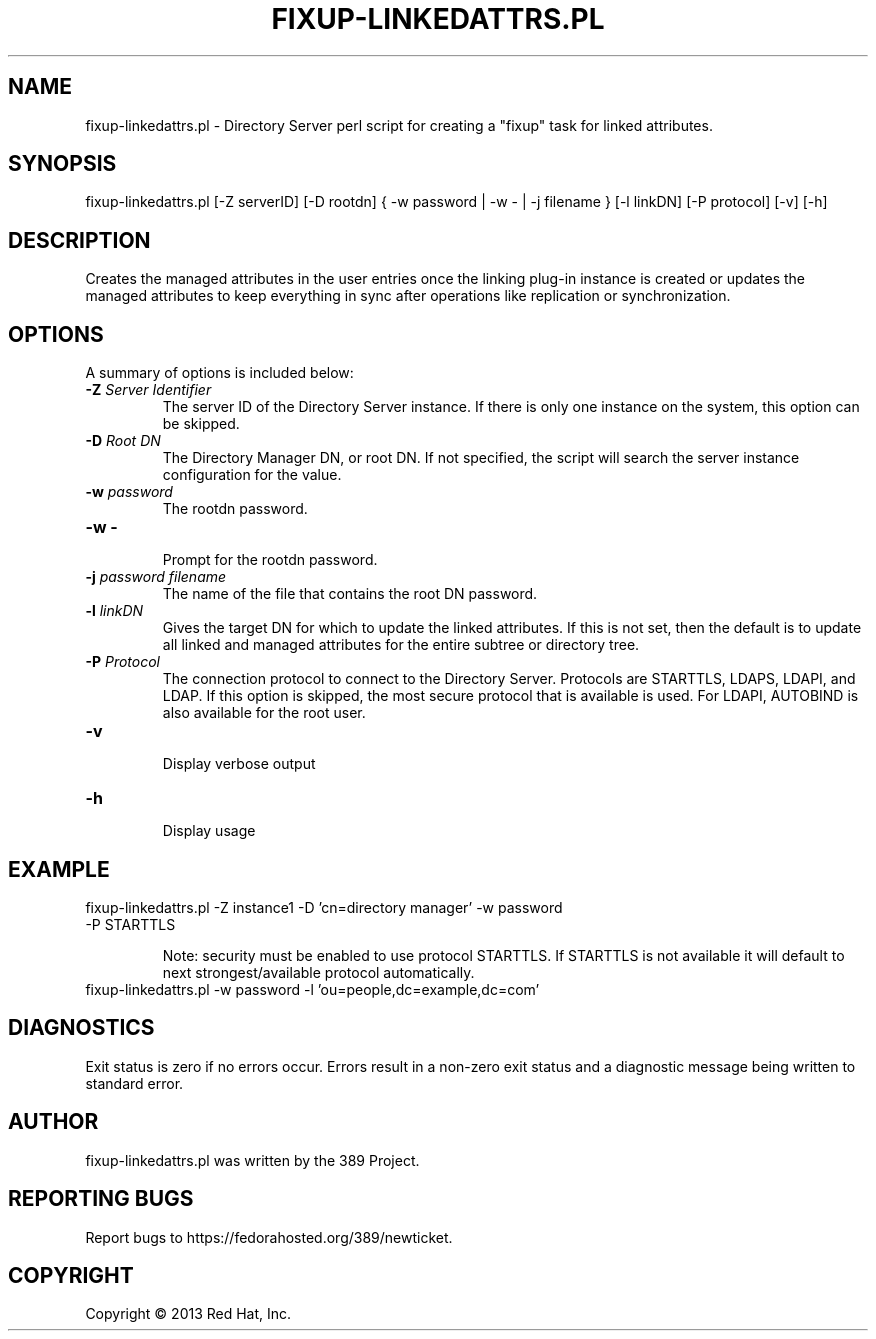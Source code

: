 .\"                                      Hey, EMACS: -*- nroff -*-
.\" First parameter, NAME, should be all caps
.\" Second parameter, SECTION, should be 1-8, maybe w/ subsection
.\" other parameters are allowed: see man(7), man(1)
.TH FIXUP-LINKEDATTRS.PL 8 "Mar 5, 2013"
.\" Please adjust this date whenever revising the manpage.
.\"
.\" Some roff macros, for reference:
.\" .nh        disable hyphenation
.\" .hy        enable hyphenation
.\" .ad l      left justify
.\" .ad b      justify to both left and right margins
.\" .nf        disable filling
.\" .fi        enable filling
.\" .br        insert line break
.\" .sp <n>    insert n+1 empty lines
.\" for manpage-specific macros, see man(7)
.SH NAME 
fixup-linkedattrs.pl - Directory Server perl script for creating a "fixup" task for linked attributes.
.SH SYNOPSIS
fixup-linkedattrs.pl [\-Z serverID] [\-D rootdn] { \-w password | \-w \- | \-j filename }  [\-l linkDN] [\-P protocol] [\-v] [\-h]
.SH DESCRIPTION
Creates the managed attributes in the user entries once the linking plug-in instance is created or updates the managed attributes to keep everything in sync after operations like replication or synchronization.
.SH OPTIONS
A summary of options is included below:
.TP
.B \fB\-Z\fR \fIServer Identifier\fR
The server ID of the Directory Server instance.  If there is only 
one instance on the system, this option can be skipped.
.TP
.B \fB\-D\fR \fIRoot DN\fR
The Directory Manager DN, or root DN.  If not specified, the script will 
search the server instance configuration for the value.
.TP
.B \fB\-w\fR \fIpassword\fR
The rootdn password.
.TP
.B \fB\-w -\fR 
.br
Prompt for the rootdn password.
.TP
.B \fB\-j\fR \fIpassword filename\fR
The name of the file that contains the root DN password.
.TP
.B \fB\-l\fR \fIlinkDN\fR
Gives the target DN for which to update the linked attributes. If this is not set, then the default is to update all linked and managed attributes for the entire subtree or directory tree.
.TP
.B \fB\-P\fR \fIProtocol\fR
The connection protocol to connect to the Directory Server.  Protocols are STARTTLS, LDAPS, LDAPI, and LDAP.
If this option is skipped, the most secure protocol that is available is used.  For LDAPI, AUTOBIND is also
available for the root user.
.TP
.B \fB\-v\fR 
.br
Display verbose output
.TP
.B \fB\-h\fR 
.br
Display usage
.SH EXAMPLE
.TP
fixup-linkedattrs.pl \-Z instance1 \-D 'cn=directory manager' \-w password \-P STARTTLS

Note: security must be enabled to use protocol STARTTLS.  If STARTTLS is not available it will default to next strongest/available protocol automatically.
.TP
fixup-linkedattrs.pl \-w password \-l 'ou=people,dc=example,dc=com'
.SH DIAGNOSTICS
Exit status is zero if no errors occur.  Errors result in a 
non-zero exit status and a diagnostic message being written 
to standard error.
.SH AUTHOR
fixup-linkedattrs.pl was written by the 389 Project.
.SH "REPORTING BUGS"
Report bugs to https://fedorahosted.org/389/newticket.
.SH COPYRIGHT
Copyright \(co 2013 Red Hat, Inc.
